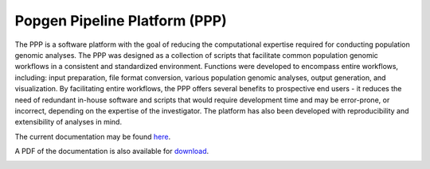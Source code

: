 ==============================
Popgen Pipeline Platform (PPP)
==============================

The PPP is a software platform with the goal of reducing the computational expertise required for conducting population genomic analyses. The PPP was designed as a collection of scripts that facilitate common population genomic workflows in a consistent and standardized environment. Functions were developed to encompass entire workflows, including: input preparation, file format conversion, various population genomic analyses, output generation, and visualization. By facilitating entire workflows, the PPP offers several benefits to prospective end users - it reduces the need of redundant in-house software and scripts that would require development time and may be error-prone, or incorrect, depending on the expertise of the investigator. The platform has also been developed with reproducibility and extensibility of analyses in mind.

The current documentation may be found `here <https://ppp.readthedocs.io/>`_. 

A PDF of the documentation is also available for `download <https://readthedocs.org/projects/ppp/downloads/pdf/latest/>`_. 

|build-status|



.. |build-status| image:: https://travis-ci.org/jaredgk/PPP.svg
    :alt: build status
    :scale: 100%
    :target: https://travis-ci.org/jaredgk/PPP

